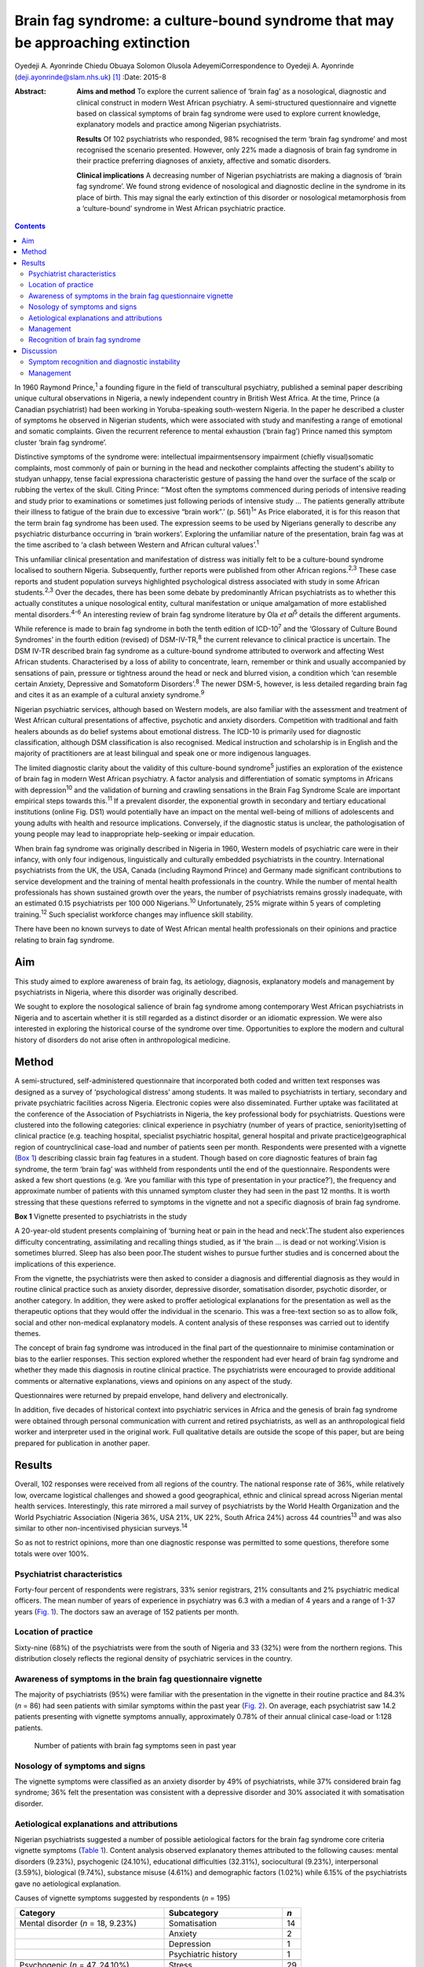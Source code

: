 ===============================================================================
Brain fag syndrome: a culture-bound syndrome that may be approaching extinction
===============================================================================



Oyedeji A. Ayonrinde
Chiedu Obuaya
Solomon Olusola AdeyemiCorrespondence to Oyedeji A. Ayonrinde
(deji.ayonrinde@slam.nhs.uk)  [1]_
:Date: 2015-8

:Abstract:
   **Aims and method** To explore the current salience of ‘brain fag’ as
   a nosological, diagnostic and clinical construct in modern West
   African psychiatry. A semi-structured questionnaire and vignette
   based on classical symptoms of brain fag syndrome were used to
   explore current knowledge, explanatory models and practice among
   Nigerian psychiatrists.

   **Results** Of 102 psychiatrists who responded, 98% recognised the
   term ‘brain fag syndrome’ and most recognised the scenario presented.
   However, only 22% made a diagnosis of brain fag syndrome in their
   practice preferring diagnoses of anxiety, affective and somatic
   disorders.

   **Clinical implications** A decreasing number of Nigerian
   psychiatrists are making a diagnosis of ‘brain fag syndrome’. We
   found strong evidence of nosological and diagnostic decline in the
   syndrome in its place of birth. This may signal the early extinction
   of this disorder or nosological metamorphosis from a ‘culture-bound’
   syndrome in West African psychiatric practice.


.. contents::
   :depth: 3
..

In 1960 Raymond Prince,\ :sup:`1` a founding figure in the field of
transcultural psychiatry, published a seminal paper describing unique
cultural observations in Nigeria, a newly independent country in British
West Africa. At the time, Prince (a Canadian psychiatrist) had been
working in Yoruba-speaking south-western Nigeria. In the paper he
described a cluster of symptoms he observed in Nigerian students, which
were associated with study and manifesting a range of emotional and
somatic complaints. Given the recurrent reference to mental exhaustion
(‘brain fag’) Prince named this symptom cluster ‘brain fag syndrome’.

Distinctive symptoms of the syndrome were: intellectual
impairmentsensory impairment (chiefly visual)somatic complaints, most
commonly of pain or burning in the head and neckother complaints
affecting the student's ability to studyan unhappy, tense facial
expressiona characteristic gesture of passing the hand over the surface
of the scalp or rubbing the vertex of the skull. Citing Prince: “‘Most
often the symptoms commenced during periods of intensive reading and
study prior to examinations or sometimes just following periods of
intensive study … The patients generally attribute their illness to
fatigue of the brain due to excessive “brain work”.’ (p. 561)\ :sup:`1`”
As Price elaborated, it is for this reason that the term brain fag
syndrome has been used. The expression seems to be used by Nigerians
generally to describe any psychiatric disturbance occurring in ‘brain
workers’. Exploring the unfamiliar nature of the presentation, brain fag
was at the time ascribed to ‘a clash between Western and African
cultural values’.\ :sup:`1`

This unfamiliar clinical presentation and manifestation of distress was
initially felt to be a culture-bound syndrome localised to southern
Nigeria. Subsequently, further reports were published from other African
regions.\ :sup:`2,3` These case reports and student population surveys
highlighted psychological distress associated with study in some African
students.\ :sup:`2,3` Over the decades, there has been some debate by
predominantly African psychiatrists as to whether this actually
constitutes a unique nosological entity, cultural manifestation or
unique amalgamation of more established mental disorders.\ :sup:`4-6` An
interesting review of brain fag syndrome literature by Ola *et
al*\ :sup:`5` details the different arguments.

While reference is made to brain fag syndrome in both the tenth edition
of ICD-10\ :sup:`7` and the ‘Glossary of Culture Bound Syndromes’ in the
fourth edition (revised) of DSM-IV-TR,\ :sup:`8` the current relevance
to clinical practice is uncertain. The DSM IV-TR described brain fag
syndrome as a culture-bound syndrome attributed to overwork and
affecting West African students. Characterised by a loss of ability to
concentrate, learn, remember or think and usually accompanied by
sensations of pain, pressure or tightness around the head or neck and
blurred vision, a condition which ‘can resemble certain Anxiety,
Depressive and Somatoform Disorders’.\ :sup:`8` The newer DSM-5,
however, is less detailed regarding brain fag and cites it as an example
of a cultural anxiety syndrome.\ :sup:`9`

Nigerian psychiatric services, although based on Western models, are
also familiar with the assessment and treatment of West African cultural
presentations of affective, psychotic and anxiety disorders. Competition
with traditional and faith healers abounds as do belief systems about
emotional distress. The ICD-10 is primarily used for diagnostic
classification, although DSM classification is also recognised. Medical
instruction and scholarship is in English and the majority of
practitioners are at least bilingual and speak one or more indigenous
languages.

The limited diagnostic clarity about the validity of this culture-bound
syndrome\ :sup:`5` justifies an exploration of the existence of brain
fag in modern West African psychiatry. A factor analysis and
differentiation of somatic symptoms in Africans with
depression\ :sup:`10` and the validation of burning and crawling
sensations in the Brain Fag Syndrome Scale are important empirical steps
towards this.\ :sup:`11` If a prevalent disorder, the exponential growth
in secondary and tertiary educational institutions (online Fig. DS1)
would potentially have an impact on the mental well-being of millions of
adolescents and young adults with health and resource implications.
Conversely, if the diagnostic status is unclear, the pathologisation of
young people may lead to inappropriate help-seeking or impair education.

When brain fag syndrome was originally described in Nigeria in 1960,
Western models of psychiatric care were in their infancy, with only four
indigenous, linguistically and culturally embedded psychiatrists in the
country. International psychiatrists from the UK, the USA, Canada
(including Raymond Prince) and Germany made significant contributions to
service development and the training of mental health professionals in
the country. While the number of mental health professionals has shown
sustained growth over the years, the number of psychiatrists remains
grossly inadequate, with an estimated 0.15 psychiatrists per 100 000
Nigerians.\ :sup:`10` Unfortunately, 25% migrate within 5 years of
completing training.\ :sup:`12` Such specialist workforce changes may
influence skill stability.

There have been no known surveys to date of West African mental health
professionals on their opinions and practice relating to brain fag
syndrome.

.. _S1:

Aim
===

This study aimed to explore awareness of brain fag, its aetiology,
diagnosis, explanatory models and management by psychiatrists in
Nigeria, where this disorder was originally described.

We sought to explore the nosological salience of brain fag syndrome
among contemporary West African psychiatrists in Nigeria and to
ascertain whether it is still regarded as a distinct disorder or an
idiomatic expression. We were also interested in exploring the
historical course of the syndrome over time. Opportunities to explore
the modern and cultural history of disorders do not arise often in
anthropological medicine.

.. _S2:

Method
======

A semi-structured, self-administered questionnaire that incorporated
both coded and written text responses was designed as a survey of
‘psychological distress’ among students. It was mailed to psychiatrists
in tertiary, secondary and private psychiatric facilities across
Nigeria. Electronic copies were also disseminated. Further uptake was
facilitated at the conference of the Association of Psychiatrists in
Nigeria, the key professional body for psychiatrists. Questions were
clustered into the following categories: clinical experience in
psychiatry (number of years of practice, seniority)setting of clinical
practice (e.g. teaching hospital, specialist psychiatric hospital,
general hospital and private practice)geographical region of
countryclinical case-load and number of patients seen per month.
Respondents were presented with a vignette (`Box 1 <#box1>`__)
describing classic brain fag features in a student. Though based on core
diagnostic features of brain fag syndrome, the term ‘brain fag’ was
withheld from respondents until the end of the questionnaire.
Respondents were asked a few short questions (e.g. ‘Are you familiar
with this type of presentation in your practice?’), the frequency and
approximate number of patients with this unnamed symptom cluster they
had seen in the past 12 months. It is worth stressing that these
questions referred to symptoms in the vignette and not a specific
diagnosis of brain fag syndrome.

**Box 1** Vignette presented to psychiatrists in the study

A 20-year-old student presents complaining of ‘burning heat or pain in
the head and neck’.The student also experiences difficulty
concentrating, assimilating and recalling things studied, as if ‘the
brain … is dead or not working’.Vision is sometimes blurred. Sleep has
also been poor.The student wishes to pursue further studies and is
concerned about the implications of this experience.

From the vignette, the psychiatrists were then asked to consider a
diagnosis and differential diagnosis as they would in routine clinical
practice such as anxiety disorder, depressive disorder, somatisation
disorder, psychotic disorder, or another category. In addition, they
were asked to proffer aetiological explanations for the presentation as
well as the therapeutic options that they would offer the individual in
the scenario. This was a free-text section so as to allow folk, social
and other non-medical explanatory models. A content analysis of these
responses was carried out to identify themes.

The concept of brain fag syndrome was introduced in the final part of
the questionnaire to minimise contamination or bias to the earlier
responses. This section explored whether the respondent had ever heard
of brain fag syndrome and whether they made this diagnosis in routine
clinical practice. The psychiatrists were encouraged to provide
additional comments or alternative explanations, views and opinions on
any aspect of the study.

Questionnaires were returned by prepaid envelope, hand delivery and
electronically.

In addition, five decades of historical context into psychiatric
services in Africa and the genesis of brain fag syndrome were obtained
through personal communication with current and retired psychiatrists,
as well as an anthropological field worker and interpreter used in the
original work. Full qualitative details are outside the scope of this
paper, but are being prepared for publication in another paper.

.. _S3:

Results
=======

Overall, 102 responses were received from all regions of the country.
The national response rate of 36%, while relatively low, overcame
logistical challenges and showed a good geographical, ethnic and
clinical spread across Nigerian mental health services. Interestingly,
this rate mirrored a mail survey of psychiatrists by the World Health
Organization and the World Psychiatric Association (Nigeria 36%, USA
21%, UK 22%, South Africa 24%) across 44 countries\ :sup:`13` and was
also similar to other non-incentivised physician surveys.\ :sup:`14`

So as not to restrict opinions, more than one diagnostic response was
permitted to some questions, therefore some totals were over 100%.

.. _S4:

Psychiatrist characteristics
----------------------------

Forty-four percent of respondents were registrars, 33% senior
registrars, 21% consultants and 2% psychiatric medical officers. The
mean number of years of experience in psychiatry was 6.3 with a median
of 4 years and a range of 1-37 years (`Fig. 1 <#F1>`__). The doctors saw
an average of 152 patients per month.

.. figure:: 158f1
   :alt: Distribution plot of the respondents' number of years'
   experience in psychiatry
   :name: F1

   Distribution plot of the respondents' number of years' experience in
   psychiatry

.. _S5:

Location of practice
--------------------

Sixty-nine (68%) of the psychiatrists were from the south of Nigeria and
33 (32%) were from the northern regions. This distribution closely
reflects the regional density of psychiatric services in the country.

.. _S6:

Awareness of symptoms in the brain fag questionnaire vignette
-------------------------------------------------------------

The majority of psychiatrists (95%) were familiar with the presentation
in the vignette in their routine practice and 84.3% (*n* = 86) had seen
patients with similar symptoms within the past year (`Fig. 2 <#F2>`__).
On average, each psychiatrist saw 14.2 patients presenting with vignette
symptoms annually, approximately 0.78% of their annual clinical
case-load or 1:128 patients.

.. figure:: 158f2
   :alt: Number of patients with brain fag symptoms seen in past year
   :name: F2

   Number of patients with brain fag symptoms seen in past year

.. _S7:

Nosology of symptoms and signs
------------------------------

The vignette symptoms were classified as an anxiety disorder by 49% of
psychiatrists, while 37% considered brain fag syndrome; 36% felt the
presentation was consistent with a depressive disorder and 30%
associated it with somatisation disorder.

.. _S8:

Aetiological explanations and attributions
------------------------------------------

Nigerian psychiatrists suggested a number of possible aetiological
factors for the brain fag syndrome core criteria vignette symptoms
(`Table 1 <#T1>`__). Content analysis observed explanatory themes
attributed to the following causes: mental disorders (9.23%),
psychogenic (24.10%), educational difficulties (32.31%), sociocultural
(9.23%), interpersonal (3.59%), biological (9.74%), substance misuse
(4.61%) and demographic factors (1.02%) while 6.15% of the psychiatrists
gave no aetiological explanation.

.. container:: table-wrap
   :name: T1

   .. container:: caption

      .. rubric:: 

      Causes of vignette symptoms suggested by respondents (*n* = 195)

   ====================================== ============================= ===
   Category                               Subcategory                   *n*
   ====================================== ============================= ===
   Mental disorder (*n* = 18, 9.23%)      Somatisation                  14
   \                                      Anxiety                       2
   \                                      Depression                    1
   \                                      Psychiatric history           1
   \                                                                    
   Psychogenic (*n* = 47, 24.10%)         Stress                        29
   \                                      Psychological                 12
   \                                      Poor coping mechanisms        3
   \                                      Behavioural                   2
   \                                      Loss                          1
   \                                                                    
   Study and education (*n* = 63, 32.31%) Educational concerns          31
   \                                      Influence of foreign language 10
   \                                      Intensive study               9
   \                                      Desire to succeed             7
   \                                      Fear of failure               2
   \                                      Goal failure                  1
   \                                      Motivational factors          1
   \                                      Low productivity              1
   \                                      Modernisation through study   1
   \                                                                    
   Sociocultural (*n* = 18, 9.23%)        Socioeconomic                 11
   \                                      Cultural                      3
   \                                      Environmental                 3
   \                                      Witchcraft                    1
   \                                                                    
   Substance misuse (*n* = 9, 4.61%)      Psychostimulants              
   \                                                                    
   Interpersonal issues (*n* = 7, 3.59%)  Personality                   4
   \                                      Strained relationships        1
   \                                      Family disharmony             2
   \                                                                    
   Organic/biological (*n* = 19, 9.74%)   Genetic                       13
   \                                      Biological                    2
   \                                      Sympathetic activity          2
   \                                      Trauma                        1
   \                                      Malaria                       1
   \                                                                    
   Demographic (*n* = 2, 1.02%)           First born                    1
   \                                      Male gender                   1
   ====================================== ============================= ===

   Unknown (*n* = 12, 6.15%)

.. _S9:

Management
----------

Nearly half of the psychiatrists (46.47%) advocated the use of
psychological therapies such as psychotherapy, counselling,
cognitive-behavioural therapy and family therapy in the management of
the symptoms. Psychotropic medications (e.g. antidepressant,
anxiolytics) were suggested by 42.75%. Lifestyle changes such as
changing study methods and sleep hygiene were recommended by 4.83% of
the respondents (`Fig. 3 <#F3>`__).

.. figure:: 160f3
   :alt: Management of brain fag symptoms
   :name: F3

   Management of brain fag symptoms

.. _S10:

Recognition of brain fag syndrome
---------------------------------

Ninety-eight percent of the psychiatrists surveyed had heard of brain
fag syndrome. However, only 22% of them actually made this diagnosis in
their daily clinical practice.

There was a significant association between the duration of practice in
mental health services and the diagnosis of brain fag syndrome (*P* =
0.007), with those practising for more than 5 years making the diagnosis
more frequently than those practising for 5 years or less (59% *v*. 41%,
*P* = 0.003), despite all but one being aware of the diagnostic features
of brain fag. Similarly, seniority in clinical practice was associated
with the diagnosis of brain fag (*P* = 0.003), with consultants
diagnosing more than their junior colleagues. There was no difference in
proportion of psychiatrists diagnosing brain fag when comparing
respondents from different states and regions of Nigeria (*P*>0.05).
Also, the level of specialisation of institutions was not associated
with a difference in likelihood of diagnosing (general hospital 23% *v*.
teaching hospital 20%, *P*>0.05). Using binary logistic regression
analysis, the only independent predictor of diagnosing brain fag
syndrome was the seniority of clinician (*P* = 0.008). Registrars were
least likely to make a diagnosis compared with consultants (odds ratio
0.1, 95% CI 0.03-0.38, *P* = 0.001).

.. _S11:

Discussion
==========

These important findings suggest that the less experienced
psychiatrists, who are more likely younger, made a diagnosis of brain
fag syndrome least. It is unclear whether they found brain fag less
attractive than their senior colleagues or if this may reflect
differences in training (postcolonial *v*. contemporary) and diagnostic
emphasis between the groups (A. Ayonrinde, personal communication, 2012)
Should this trend persist, we foresee decline and possible extinction in
the use of this diagnosis among Nigerian psychiatrists, critically
within the society in which this culture-bound syndrome was originally
described.

.. _S12:

Symptom recognition and diagnostic instability
----------------------------------------------

We observed diagnostic inconsistencies among Nigerian psychiatrists
presented with the vignette with features of brain fag syndrome.
Although familiar with the presentation (98%), and some consideration
given to brain fag, the majority of psychiatrists preferred the more
familiar ICD-10 diagnoses to a culture-bound syndrome. The phrase ‘brain
fag’ was once a familiar idiom of distress during the earlier
educational years of some senior clinicians, however, it is no longer
common cultural parlance within Nigerian society. High rates of term
recognition may also be a consequence of postgraduate psychiatric
training where brain fag is taught as a disorder with a West African
history. In fact, the authors (of Nigerian ancestry) with cultural and
clinical experience of Nigerian mental health services have rarely heard
use of the term brain fag outside academic circles.

The clinical and cultural consonance of the psychiatrists surveyed in
this study enriches the findings as they span several decades of
experience, clinical centres, ethnic and geographical regions. Their
clinical and social awareness of emotional distress among students gives
useful insight into the contemporary concept of brain fag.

Our finding of diagnostic fluidity and heterogeneity between anxiety,
somatisation and depressive disorders is consistent with the DSM-IV-TR
statement that brain fag syndrome can resemble anxiety, depressive and
somatoform disorders.\ :sup:`7`

The diagnostic instability evident here calls into question whether
brain fag syndrome is a homogenous or unique diagnostic entity, or
actually a symptom co-variant of other somatisation, anxiety and
affective disorders. The weight of cognitive and somatic complaints has
been observed to differentiate from core features of depression in
Nigeria and may well confirm unique culture-specific
presentation\ :sup:`10` as was proposed in the 1960s.\ :sup:`15`

Educational concerns, intensive or excessive study and the drive for
success were the most common explanatory models for the vignette (32%).
The emphasis on education and ‘study’ in the brain fag narrative may
unwittingly bias clinicians towards cerebral and mental symptoms,
thereby distracting from other somatic complaints. We hypothesise that
brain fag was probably a historic idiomatic expression of impaired
mental function with presentation of somatic complaints. Sleep
impairment, poor attention and concentration and somatic complaints in
an anxious or depressed individual would understandably impair
educational activity – whereby symptoms worsen the potential to study
rather than study triggering a mental disorder.

The brain fag explanatory models presented biological, psychological,
social and stress models of illness. To date these aetiological links
are lacking in robust empirical evidence. Further exploration of the
somatic manifestations of common tropical diseases such as malaria would
be insightful. Interestingly, one respondent cited ‘witchcraft’. Beliefs
in evil spirits, curses and malevolent forces are not uncommon in West
African cultures. Psychoactive substance use and their effects such as
impaired concentration and sleep difficulties and somatic effects may
also easily mimic the brain fag symptoms.

.. _S13:

Management
----------

The preference for psychological therapies appears to reflect the
aetiological attributions given to the symptoms such as stress,
educational aspirations and interpersonal difficulties. To date there
has been mainly anecdotal evidence or brief reports on treatments for
brain fag.\ :sup:`16` It is unclear from our findings what the response
is to these therapeutic interventions and the degree of symptom relief.
Given that the majority of psychiatrists were of the opinion that the
symptom clusters were features of somatisation, anxiety and affective
disorders, the additional choices of psychotropic medication are
understandable.

Improving our understanding of the causes of brain fag symptoms has
potential benefits in terms of identifying susceptible individuals and
subsequently being able to manage them more appropriately. The fact that
nearly a third of respondents pointed to educational concerns as a
factor in the development of brain fag could have a significant
influence on educational and public health interventions, policies as
well as practice. Inaccurate information regarding causative factors and
the care of mental distress in students carries a risk of prolonging
mental distress. This confusion may result in individuals with
depression or an anxiety disorder believing themselves to experience
brain fag and abandoning education.

There is a need for improved understanding of mental disorders ascribed
to study in this West African culture given the cultural salience of
education as a key to success and social mobility. It remains unclear
whether brain fag is a mental sequel of educational difficulties or the
somatic, neurotic, cognitive and affective manifestation of distress in
students. Significantly more research is required into cultural concepts
of distress,\ :sup:`9` an important consideration for the ICD-11.

Over half a century on from the original observations on brain fag it
seems that our understanding of this culture-bound disorder has not
advanced much. This study found that a large proportion of psychiatrists
in Nigeria were familiar with and regularly manage students who present
with anxiety, affective, cognitive and somatic symptoms. However, these
African psychiatrists in the home of the brain fag syndrome infrequently
consider this diagnosis in their routine clinical practice.

The semiotic salience of brain fag as a distinct, relevant and
contemporary culture-bound syndrome is not supported by our findings in
Nigeria. Idiomatic and syndromic use of the term brain fag became
extinct in 19th- and 20th-century Britain, before its resurgence in
Africa.\ :sup:`17,18` Should the modern decline in brain fag persist,
this culture-bound syndrome may well face diagnostic extinction.

.. [1]
   **Oyedeji A. Ayonrinde** MBBS FRCPsych MSc is a Consultant
   Psychiatrist at Bethlem Royal Hospital, South London and Maudsley NHS
   Trust, London, UK; **Chiedu Obuaya** MBBS BSc MRCPsych is a
   Consultant Psychiatrist, Camden and Islington NHS Foundation Trust,
   London, UK; and **Solomon Olusola Adeyemi** MBBS FMCPsych is a
   Consultant Psychiatrist, Federal Neuro-Psychiatric Hospital, Kaduna,
   Nigeria.
